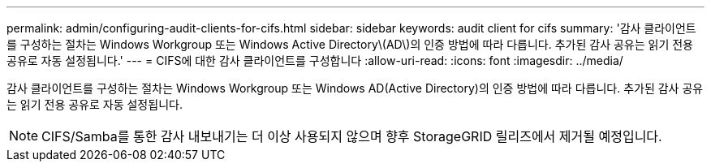 ---
permalink: admin/configuring-audit-clients-for-cifs.html 
sidebar: sidebar 
keywords: audit client for cifs 
summary: '감사 클라이언트를 구성하는 절차는 Windows Workgroup 또는 Windows Active Directory\(AD\)의 인증 방법에 따라 다릅니다. 추가된 감사 공유는 읽기 전용 공유로 자동 설정됩니다.' 
---
= CIFS에 대한 감사 클라이언트를 구성합니다
:allow-uri-read: 
:icons: font
:imagesdir: ../media/


[role="lead"]
감사 클라이언트를 구성하는 절차는 Windows Workgroup 또는 Windows AD(Active Directory)의 인증 방법에 따라 다릅니다. 추가된 감사 공유는 읽기 전용 공유로 자동 설정됩니다.


NOTE: CIFS/Samba를 통한 감사 내보내기는 더 이상 사용되지 않으며 향후 StorageGRID 릴리즈에서 제거될 예정입니다.

